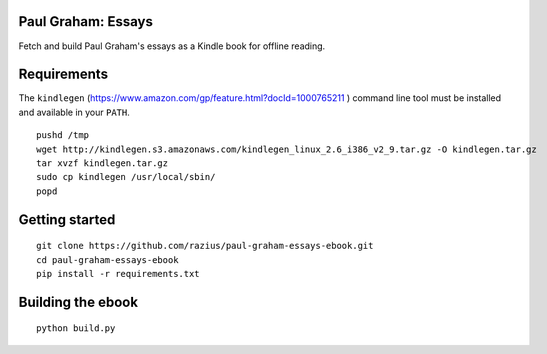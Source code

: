 Paul Graham: Essays
===================

Fetch and build Paul Graham's essays as a Kindle book for offline reading.

Requirements
============

The ``kindlegen`` (https://www.amazon.com/gp/feature.html?docId=1000765211
) command line tool must be installed and available in your ``PATH``.

::

    pushd /tmp
    wget http://kindlegen.s3.amazonaws.com/kindlegen_linux_2.6_i386_v2_9.tar.gz -O kindlegen.tar.gz
    tar xvzf kindlegen.tar.gz
    sudo cp kindlegen /usr/local/sbin/
    popd

Getting started
===============

::

  git clone https://github.com/razius/paul-graham-essays-ebook.git
  cd paul-graham-essays-ebook
  pip install -r requirements.txt

Building the ebook
==================

::

  python build.py
